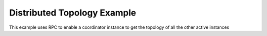 Distributed Topology Example
=============================

This example uses RPC to enable a coordinator instance to get the topology of all the other active instances
